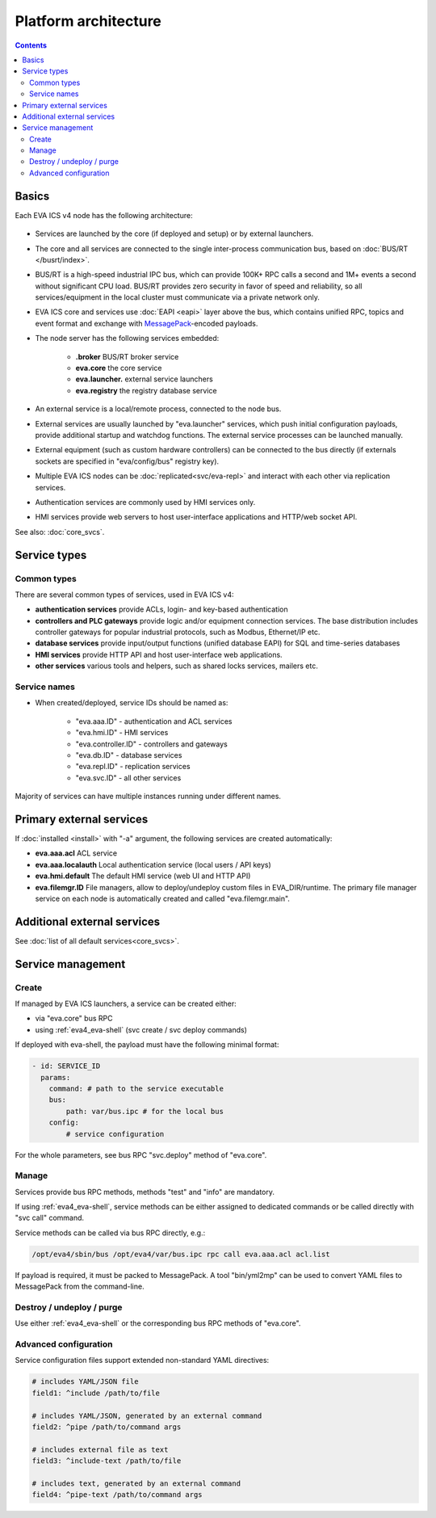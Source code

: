 Platform architecture
*********************

.. contents::

Basics
======

Each EVA ICS v4 node has the following architecture:

.. figure:: schemas/v4arch.png
    :width: 745px
    :alt: v4 architecture

* Services are launched by the core (if deployed and setup) or by external
  launchers.

* The core and all services are connected to the single inter-process
  communication bus, based on :doc:`BUS/RT </busrt/index>`.

* BUS/RT is a high-speed industrial IPC bus, which can provide 100K+ RPC calls a
  second and 1M+ events a second without significant CPU load. BUS/RT provides
  zero security in favor of speed and reliability, so all services/equipment in
  the local cluster must communicate via a private network only.

* EVA ICS core and services use :doc:`EAPI <eapi>` layer above the bus, which
  contains unified RPC, topics and event format and exchange with `MessagePack
  <https://msgpack.org/index.html>`_-encoded payloads.

* The node server has the following services embedded:

    * **.broker** BUS/RT broker service
    * **eva.core** the core service
    * **eva.launcher.** external service launchers
    * **eva.registry** the registry database service

* An external service is a local/remote process, connected to the node bus.

* External services are usually launched by "eva.launcher" services, which push
  initial configuration payloads, provide additional startup and watchdog
  functions. The external service processes can be launched manually.

* External equipment (such as custom hardware controllers) can be connected to
  the bus directly (if externals sockets are specified in "eva/config/bus"
  registry key).

* Multiple EVA ICS nodes can be :doc:`replicated<svc/eva-repl>` and interact
  with each other via replication services.

* Authentication services are commonly used by HMI services only.

* HMI services provide web servers to host user-interface applications and
  HTTP/web socket API.

See also: :doc:`core_svcs`.

Service types
=============

Common types
------------

There are several common types of services, used in EVA ICS v4:

* **authentication services** provide ACLs, login- and key-based authentication

* **controllers and PLC gateways** provide logic and/or equipment connection
  services. The base distribution includes controller gateways for popular
  industrial protocols, such as Modbus, Ethernet/IP etc.

* **database services** provide input/output functions (unified database EAPI)
  for SQL and time-series databases

* **HMI services** provide HTTP API and host user-interface web applications.

* **other services** various tools and helpers, such as shared locks services,
  mailers etc.

Service names
-------------

* When created/deployed, service IDs should be named as:

    * "eva.aaa.ID" - authentication and ACL services
    * "eva.hmi.ID" - HMI services
    * "eva.controller.ID" - controllers and gateways
    * "eva.db.ID" - database services
    * "eva.repl.ID" - replication services
    * "eva.svc.ID" - all other services

Majority of services can have multiple instances running under different names.

Primary external services
=========================

If :doc:`installed <install>` with "-a" argument, the following services are
created automatically:

* **eva.aaa.acl** ACL service
* **eva.aaa.localauth** Local authentication service (local users / API keys)
* **eva.hmi.default** The default HMI service (web UI and HTTP API)

* **eva.filemgr.ID** File managers, allow to deploy/undeploy custom files in
  EVA_DIR/runtime. The primary file manager service on each node is
  automatically created and called "eva.filemgr.main".

Additional external services
============================

See :doc:`list of all default services<core_svcs>`.

Service management
==================

Create
------

If managed by EVA ICS launchers, a service can be created either:

* via "eva.core" bus RPC

* using :ref:`eva4_eva-shell` (svc create / svc deploy commands)

If deployed with eva-shell, the payload must have the following minimal format:

.. code:: yaml

    - id: SERVICE_ID
      params:
        command: # path to the service executable
        bus:
            path: var/bus.ipc # for the local bus
        config:
            # service configuration

For the whole parameters, see bus RPC "svc.deploy" method of "eva.core".

Manage
------

Services provide bus RPC methods, methods "test" and "info" are mandatory.

If using :ref:`eva4_eva-shell`, service methods can be either assigned to
dedicated commands or be called directly with "svc call" command.

Service methods can be called via bus RPC directly, e.g.:

.. code:: shell

    /opt/eva4/sbin/bus /opt/eva4/var/bus.ipc rpc call eva.aaa.acl acl.list

If payload is required, it must be packed to MessagePack. A tool "bin/yml2mp"
can be used to convert YAML files to MessagePack from the command-line.

Destroy / undeploy / purge
--------------------------

Use either :ref:`eva4_eva-shell` or the corresponding bus RPC methods of
"eva.core".

.. _eva4_yaml_advanced:

Advanced configuration
----------------------

Service configuration files support extended non-standard YAML directives:

.. code:: yaml

    # includes YAML/JSON file
    field1: ^include /path/to/file

    # includes YAML/JSON, generated by an external command
    field2: ^pipe /path/to/command args

    # includes external file as text
    field3: ^include-text /path/to/file

    # includes text, generated by an external command
    field4: ^pipe-text /path/to/command args
